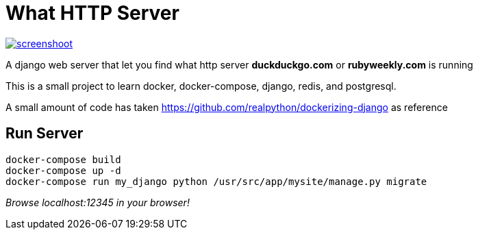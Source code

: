 = What HTTP Server

image::screenshoot.png[link="https://raw.githubusercontent.com/BrianOn99/what_http_server/master/screenshot.png"]

A django web server that let you find what http server *duckduckgo.com* or
*rubyweekly.com* is running

This is a small project to learn docker, docker-compose, django, redis, and
postgresql.

A small amount of code has taken https://github.com/realpython/dockerizing-django
as reference

== Run Server
....
docker-compose build
docker-compose up -d
docker-compose run my_django python /usr/src/app/mysite/manage.py migrate
....

_Browse localhost:12345 in your browser!_

